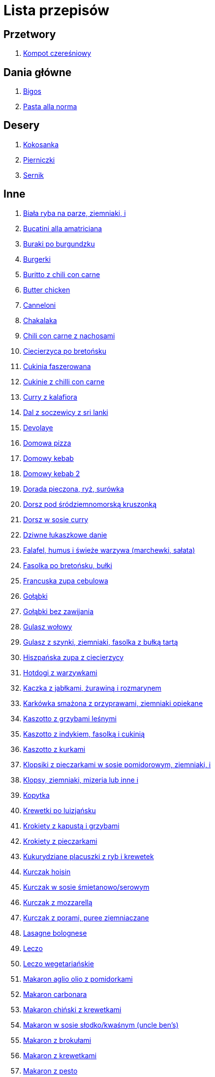 = Lista przepisów

== Przetwory

1. link:Przepisy/Przetwory/kompot_czeresniowy.html[Kompot czereśniowy]

== Dania główne

1. link:Przepisy/Dania_glowne/bigos.html[Bigos]
2. link:Przepisy/Dania_glowne/pasta_alla_norma.html[Pasta alla norma]

== Desery

1. link:Przepisy/Desery/kokosanka.html[Kokosanka]
2. link:Przepisy/Desery/pierniczki.html[Pierniczki]
3. link:Przepisy/Desery/sernik.html[Sernik]

== Inne
1. link:Przepisy/biała_ryba_na_parze_ziemniaki_i.html[Biała ryba na parze, ziemniaki, i]
1. link:Przepisy/bucatini_alla_amatriciana.html[Bucatini alla amatriciana]
1. link:Przepisy/buraki_po_burgundzku.html[Buraki po burgundzku]
1. link:Przepisy/burgerki.html[Burgerki]
1. link:Przepisy/buritto_z_chili_con_carne.html[Buritto z chili con carne]
1. link:Przepisy/butter_chicken.html[Butter chicken]
1. link:Przepisy/canneloni.html[Canneloni]
1. link:Przepisy/chakalaka.html[Chakalaka]
1. link:Przepisy/chili_con_carne_z_nachosami.html[Chili con carne z nachosami]
1. link:Przepisy/ciecierzyca_po_bretońsku.html[Ciecierzyca po bretońsku]
1. link:Przepisy/cukinia_faszerowana.html[Cukinia faszerowana]
1. link:Przepisy/cukinie_z_chilli_con_carne.html[Cukinie z chilli con carne]
1. link:Przepisy/curry_z_kalafiora.html[Curry z kalafiora]
1. link:Przepisy/dal_z_soczewicy_z_sri_lanki.html[Dal z soczewicy z sri lanki]
1. link:Przepisy/devolaye.html[Devolaye]
1. link:Przepisy/domowa_pizza.html[Domowa pizza]
1. link:Przepisy/domowy_kebab.html[Domowy kebab]
1. link:Przepisy/domowy_kebab_2.html[Domowy kebab 2]
1. link:Przepisy/dorada_pieczona_ryż_surówka.html[Dorada pieczona, ryż, surówka]
1. link:Przepisy/dorsz_pod_śródziemnomorską_kruszonką.html[Dorsz pod śródziemnomorską kruszonką]
1. link:Przepisy/dorsz_w_sosie_curry.html[Dorsz w sosie curry]
1. link:Przepisy/dziwne_łukaszkowe_danie.html[Dziwne łukaszkowe danie]
1. link:Przepisy/falafel_humus_i_świeże_warzywa_(marchewki_sałata).html[Falafel, humus i świeże warzywa (marchewki, sałata)]
1. link:Przepisy/fasolka_po_bretońsku_bułki.html[Fasolka po bretońsku, bułki]
1. link:Przepisy/francuska_zupa_cebulowa.html[Francuska zupa cebulowa]
1. link:Przepisy/gołąbki.html[Gołąbki]
1. link:Przepisy/gołąbki_bez_zawijania.html[Gołąbki bez zawijania]
1. link:Przepisy/gulasz_wołowy.html[Gulasz wołowy]
1. link:Przepisy/gulasz_z_szynki_ziemniaki_fasolka_z_bułką_tartą.html[Gulasz z szynki, ziemniaki, fasolka z bułką tartą]
1. link:Przepisy/hiszpańska_zupa_z_ciecierzycy.html[Hiszpańska zupa z ciecierzycy]
1. link:Przepisy/hotdogi_z_warzywkami.html[Hotdogi z warzywkami]
1. link:Przepisy/kaczka_z_jabłkami_żurawiną_i_rozmarynem.html[Kaczka z jabłkami, żurawiną i rozmarynem]
1. link:Przepisy/karkówka_smażona_z_przyprawami_ziemniaki_opiekane.html[Karkówka smażona z przyprawami, ziemniaki opiekane]
1. link:Przepisy/kaszotto_z_grzybami_leśnymi.html[Kaszotto z grzybami leśnymi]
1. link:Przepisy/kaszotto_z_indykiem_fasolką_i_cukinią.html[Kaszotto z indykiem, fasolką i cukinią]
1. link:Przepisy/kaszotto_z_kurkami.html[Kaszotto z kurkami]
1. link:Przepisy/klopsiki_z_pieczarkami_w_sosie_pomidorowym_ziemniaki_i.html[Klopsiki z pieczarkami w sosie pomidorowym, ziemniaki, i]
1. link:Przepisy/klopsy_ziemniaki_mizeria_lub_inne_i.html[Klopsy, ziemniaki, mizeria lub inne i]
1. link:Przepisy/kopytka.html[Kopytka]
1. link:Przepisy/krewetki_po_luizjańsku.html[Krewetki po luizjańsku]
1. link:Przepisy/krokiety_z_kapustą_i_grzybami.html[Krokiety z kapustą i grzybami]
1. link:Przepisy/krokiety_z_pieczarkami.html[Krokiety z pieczarkami]
1. link:Przepisy/kukurydziane_placuszki_z_ryb_i_krewetek.html[Kukurydziane placuszki z ryb i krewetek]
1. link:Przepisy/kurczak_hoisin.html[Kurczak hoisin]
1. link:Przepisy/kurczak_w_sosie_śmietanowo_serowym.html[Kurczak w sosie śmietanowo/serowym]
1. link:Przepisy/kurczak_z_mozzarellą.html[Kurczak z mozzarellą]
1. link:Przepisy/kurczak_z_porami_puree_ziemniaczane.html[Kurczak z porami, puree ziemniaczane]
1. link:Przepisy/lasagne_bolognese.html[Lasagne bolognese]
1. link:Przepisy/leczo.html[Leczo]
1. link:Przepisy/leczo_wegetariańskie.html[Leczo wegetariańskie]
1. link:Przepisy/makaron_aglio_olio_z_pomidorkami.html[Makaron aglio olio z pomidorkami]
1. link:Przepisy/makaron_carbonara.html[Makaron carbonara]
1. link:Przepisy/makaron_chiński_z_krewetkami.html[Makaron chiński z krewetkami]
1. link:Przepisy/makaron_w_sosie_słodko_kwaśnym_(uncle_ben's).html[Makaron w sosie słodko/kwaśnym (uncle ben's)]
1. link:Przepisy/makaron_z_brokułami.html[Makaron z brokułami]
1. link:Przepisy/makaron_z_krewetkami.html[Makaron z krewetkami]
1. link:Przepisy/makaron_z_pesto.html[Makaron z pesto]
1. link:Przepisy/makaron_z_pieczonymi_pomidorami.html[Makaron z pieczonymi pomidorami]
1. link:Przepisy/makaron_zapiekany_z_boczkiem_i_cukinią.html[Makaron zapiekany z boczkiem i cukinią]
1. link:Przepisy/makaron_ze_szpinakiem.html[Makaron ze szpinakiem]
1. link:Przepisy/makaronowa_sałatka_warstwowa.html[Makaronowa sałatka warstwowa]
1. link:Przepisy/mielone_kalafiorowe_ziemniaki_buraczki.html[Mielone kalafiorowe, ziemniaki, buraczki]
1. link:Przepisy/naleśniki_z_kurczakiem.html[Naleśniki z kurczakiem]
1. link:Przepisy/noodle_z_krewetkami_po_koreańsku.html[Noodle z krewetkami po koreańsku]
1. link:Przepisy/noodle_z_mielonym_mięsem_drobiowym.html[Noodle z mielonym mięsem drobiowym]
1. link:Przepisy/nugetsy_z_kurczaka_frytki_sałatka_grecka.html[Nugetsy z kurczaka, frytki, sałatka grecka]
1. link:Przepisy/pad_gra_prow_z_wołowiną.html[Pad gra prow z wołowiną]
1. link:Przepisy/paella.html[Paella]
1. link:Przepisy/paella_z_kurczakiem.html[Paella z kurczakiem]
1. link:Przepisy/paluszki_rybne_frytki_sałatka_lodowa.html[Paluszki rybne, frytki, sałatka lodowa]
1. link:Przepisy/papryka_faszerowana.html[Papryka faszerowana]
1. link:Przepisy/pałki_z_kurczaka_pieczone_w_piekarniku_ziemniaki_i.html[Pałki z kurczaka pieczone w piekarniku, ziemniaki, i]
1. link:Przepisy/penne_alla_norma.html[Penne alla norma]
1. link:Przepisy/pesto_alla_trapanese.html[Pesto alla trapanese]
1. link:Przepisy/pieczone_udko_gęsi___kaczki_ziemniaki.html[Pieczone udko gęsi / kaczki, ziemniaki]
1. link:Przepisy/pieczony_kalafior_z_ciecierzycą.html[Pieczony kalafior z ciecierzycą]
1. link:Przepisy/pierogi_gyoza.html[Pierogi gyoza]
1. link:Przepisy/pierogi_leniwe.html[Pierogi leniwe]
1. link:Przepisy/pierogi_z_kapustą_i_grzybami.html[Pierogi z kapustą i grzybami]
1. link:Przepisy/pierogi_z_mięsem.html[Pierogi z mięsem]
1. link:Przepisy/pierś_z_kaczki_z_sosem_pomarańczowym.html[Pierś z kaczki z sosem pomarańczowym]
1. link:Przepisy/pierś_z_kaczki_z_ziemniakami.html[Pierś z kaczki z ziemniakami]
1. link:Przepisy/placek_po_węgiersku.html[Placek po węgiersku]
1. link:Przepisy/placki_z_cukinii.html[Placki z cukinii]
1. link:Przepisy/potrawka_z_udka_kurczaka_z_warzywami_ryż.html[Potrawka z udka kurczaka z warzywami, ryż]
1. link:Przepisy/pstrąg_pieczony_w_całości.html[Pstrąg pieczony w całości]
1. link:Przepisy/pulpety_w_sosie_koperkowym_ziemniaki_i.html[Pulpety w sosie koperkowym, ziemniaki, i]
1. link:Przepisy/pęczotto_z_burakami_i_kozim_serem.html[Pęczotto z burakami i kozim serem]
1. link:Przepisy/quesadilla.html[Quesadilla]
1. link:Przepisy/quesadilla_2.html[Quesadilla 2]
1. link:Przepisy/quesadilla_3.html[Quesadilla 3]
1. link:Przepisy/quesadilla_4.html[Quesadilla 4]
1. link:Przepisy/quesadilla_z_chili_con_carne.html[Quesadilla z chili con carne]
1. link:Przepisy/quinotto_z_czerwoną_fasolą_i_papryką.html[Quinotto z czerwoną fasolą i papryką]
1. link:Przepisy/racuchy_z_jabłkami.html[Racuchy z jabłkami]
1. link:Przepisy/ragu_alla_bolonese.html[Ragu alla bolonese]
1. link:Przepisy/ramen_shoyu.html[Ramen shoyu]
1. link:Przepisy/ratatuj.html[Ratatuj]
1. link:Przepisy/risotto_primavera.html[Risotto primavera]
1. link:Przepisy/risotto_z_szpinakiem_i_krewetkami.html[Risotto z szpinakiem i krewetkami]
1. link:Przepisy/roladki_z_kurczaka_z_serem_i_papryką_pieczone_w_boczku.html[Roladki z kurczaka z serem i papryką pieczone w boczku]
1. link:Przepisy/roladki_z_kurczaka_z_serem_pieczarkami_pieczone_w_boczku.html[Roladki z kurczaka z serem, pieczarkami pieczone w boczku]
1. link:Przepisy/ryba_smażona_pieczona_ziemniaki_marchewka_z_groszkiem.html[Ryba smażona/pieczona, ziemniaki, marchewka z groszkiem]
1. link:Przepisy/ryba_z_porami.html[Ryba z porami]
1. link:Przepisy/ryż_z_krewetkami_na_ostro.html[Ryż z krewetkami na ostro]
1. link:Przepisy/ryż_z_warzywami_chińskimi_i_kurczakiem.html[Ryż z warzywami chińskimi i kurczakiem]
1. link:Przepisy/sajgonki.html[Sajgonki]
1. link:Przepisy/sałata_z_kurczakiem.html[Sałata z kurczakiem]
1. link:Przepisy/sałatka_cezar.html[Sałatka cezar]
1. link:Przepisy/sałatka_grecka.html[Sałatka grecka]
1. link:Przepisy/sałatka_gyros.html[Sałatka gyros]
1. link:Przepisy/sałatka_japońska_z_krewetkami.html[Sałatka japońska z krewetkami]
1. link:Przepisy/sałatka_warstwowa_z_szynką_jajkiem_i_serem_żółtym_bez_selera.html[Sałatka warstwowa z szynką, jajkiem i serem żółtym bez selera]
1. link:Przepisy/sałatka_z_krewetkami.html[Sałatka z krewetkami]
1. link:Przepisy/sałatka_z_kurczakiem.html[Sałatka z kurczakiem]
1. link:Przepisy/sałatka_z_mango_i_avocado.html[Sałatka z mango i avocado]
1. link:Przepisy/sałatka_z_rukoli_granatem_i_pomarańczą.html[Sałatka z rukoli, granatem i pomarańczą]
1. link:Przepisy/sałatka_z_sałatą_lodową_suszonymi_pomidorami_i_fetą.html[Sałatka z sałatą lodową, suszonymi pomidorami i fetą]
1. link:Przepisy/sałatka_z_suszonymi_pomidorami_serem_pleśniowym_i_pestkami_dyni.html[Sałatka z suszonymi pomidorami, serem pleśniowym i pestkami dyni]
1. link:Przepisy/sałatka_z_łososiem_i_mozzarellą.html[Sałatka z łososiem i mozzarellą]
1. link:Przepisy/schab_nadziewany_odtłuszczoną_mozarellą_i_pieczarkami.html[Schab nadziewany odtłuszczoną mozarellą i pieczarkami]
1. link:Przepisy/schabowy_własnym_w_sosie_z_cebulą.html[Schabowy własnym w sosie z cebulą]
1. link:Przepisy/schabowy_z_kurczaka_ziemniaki_surówka_wiosenna_mizeria.html[Schabowy z kurczaka, ziemniaki, surówka wiosenna/mizeria]
1. link:Przepisy/schabowy_ze_schabu_ziemniaki_mizeria.html[Schabowy ze schabu, ziemniaki, mizeria]
1. link:Przepisy/seleryba_ziemniaki_i.html[Seleryba, ziemniaki, i]
1. link:Przepisy/skrzydełka_w_miodzie_pieczone_w_piekarniku_frytki_ogórki_kiszone.html[Skrzydełka w miodzie pieczone w piekarniku, frytki, ogórki kiszone]
1. link:Przepisy/sos_waniliowy.html[Sos waniliowy]
1. link:Przepisy/spaghetti_bolognese.html[Spaghetti bolognese]
1. link:Przepisy/spaghetti_napoli.html[Spaghetti napoli]
1. link:Przepisy/stek_z_sosem_béarnaise_i_szparagami.html[Stek z sosem béarnaise i szparagami]
1. link:Przepisy/szare_kluski_ze_skwarkami.html[Szare kluski ze skwarkami]
1. link:Przepisy/szaszłyki_z_kurczakiem.html[Szaszłyki z kurczakiem]
1. link:Przepisy/sztuka_mięsa_z_piekarnika_w_garnku_łee_kasza_jęczmienna_i.html[Sztuka mięsa z piekarnika/w garnku łee, kasza jęczmienna, i]
1. link:Przepisy/sztuka_mięsa_łe_tabbouleh_sałatka_z_bulgurem.html[Sztuka mięsa łe, tabbouleh, sałatka z bulgurem]
1. link:Przepisy/szwedzkie_klopsiki.html[Szwedzkie klopsiki]
1. link:Przepisy/tatar_ze_śledzia.html[Tatar ze śledzia]
1. link:Przepisy/tortilki_ser_bekon_ala_kfc.html[Tortilki ser bekon ala kfc]
1. link:Przepisy/tortille.html[Tortille]
1. link:Przepisy/warzywka_z_piekarnika.html[Warzywka z piekarnika]
1. link:Przepisy/wegański_tatar.html[Wegański tatar]
1. link:Przepisy/wegeburgerki.html[Wegeburgerki]
1. link:Przepisy/wieprzowina_po_chińsku.html[Wieprzowina po chińsku]
1. link:Przepisy/wieprzowina_po_chińsku_z_mango.html[Wieprzowina po chińsku z mango]
1. link:Przepisy/wołowina_po_burgundzku.html[Wołowina po burgundzku]
1. link:Przepisy/wątróbka_z_ziemniakami.html[Wątróbka z ziemniakami]
1. link:Przepisy/zapiekanka_makaronowa.html[Zapiekanka makaronowa]
1. link:Przepisy/zapiekanka_makaronowa_2.html[Zapiekanka makaronowa 2]
1. link:Przepisy/zapiekanka_ziemniaczana.html[Zapiekanka ziemniaczana]
1. link:Przepisy/zapiekanka_łukaszkowa.html[Zapiekanka łukaszkowa]
1. link:Przepisy/zapiekanki.html[Zapiekanki]
1. link:Przepisy/zielone_curry_z_groszkiem_cukrowym.html[Zielone curry z groszkiem cukrowym]
1. link:Przepisy/ziemniaki_faszerowane.html[Ziemniaki faszerowane]
1. link:Przepisy/zrazy_wołowe.html[Zrazy wołowe]
1. link:Przepisy/zupa_barszcz_z_uszkami.html[Zupa barszcz z uszkami]
1. link:Przepisy/zupa_brokułowa_z_ryżem_i_koperkiem.html[Zupa brokułowa z ryżem i koperkiem]
1. link:Przepisy/zupa_buraczkowa.html[Zupa buraczkowa]
1. link:Przepisy/zupa_fasolkowa.html[Zupa fasolkowa]
1. link:Przepisy/zupa_fasolowa.html[Zupa fasolowa]
1. link:Przepisy/zupa_grochowa_2.html[Zupa grochowa 2]
1. link:Przepisy/zupa_grochówka.html[Zupa grochówka]
1. link:Przepisy/zupa_grzybowa_2.html[Zupa grzybowa 2]
1. link:Przepisy/zupa_grzybowa_50_złotych_grzybów.html[Zupa grzybowa 50 złotych grzybów]
1. link:Przepisy/zupa_kalafiorowa.html[Zupa kalafiorowa]
1. link:Przepisy/zupa_klopsowa.html[Zupa klopsowa]
1. link:Przepisy/zupa_krem_z_groszku_z_grzankami.html[Zupa krem z groszku z grzankami]
1. link:Przepisy/zupa_krem_z_marchewki_z_grzankami.html[Zupa krem z marchewki z grzankami]
1. link:Przepisy/zupa_krem_z_szparagów.html[Zupa krem z szparagów]
1. link:Przepisy/zupa_krupnik.html[Zupa krupnik]
1. link:Przepisy/zupa_kurkowa_z_makaronem.html[Zupa kurkowa z makaronem]
1. link:Przepisy/zupa_ogórkowa.html[Zupa ogórkowa]
1. link:Przepisy/zupa_pieczarkowa.html[Zupa pieczarkowa]
1. link:Przepisy/zupa_pomidorowa.html[Zupa pomidorowa]
1. link:Przepisy/zupa_rosół.html[Zupa rosół]
1. link:Przepisy/zupa_serkowa_z_klopsami.html[Zupa serkowa z klopsami]
1. link:Przepisy/zupa_tajska.html[Zupa tajska]
1. link:Przepisy/zupa_tajska_z_owocami_morza.html[Zupa tajska z owocami morza]
1. link:Przepisy/zupa_warzywna.html[Zupa warzywna]
1. link:Przepisy/zupa_z_cukinii.html[Zupa z cukinii]
1. link:Przepisy/zupa_żurek_z_białą_kiełbasą.html[Zupa żurek z białą kiełbasą]
1. link:Przepisy/zuppa_di_pesce.html[Zuppa di pesce]
1. link:Przepisy/ćwiartki_pieczone_ziemniaki_i.html[Ćwiartki pieczone, ziemniaki, i]
1. link:Przepisy/łatwe_kimchi.html[Łatwe kimchi]
1. link:Przepisy/łosoś_z_sosem_koperkowym.html[Łosoś z sosem koperkowym]
1. link:Przepisy/łukaszkowy_ramen.html[Łukaszkowy ramen]
1. link:Przepisy/żeberka_w_miodzie.html[Żeberka w miodzie]
